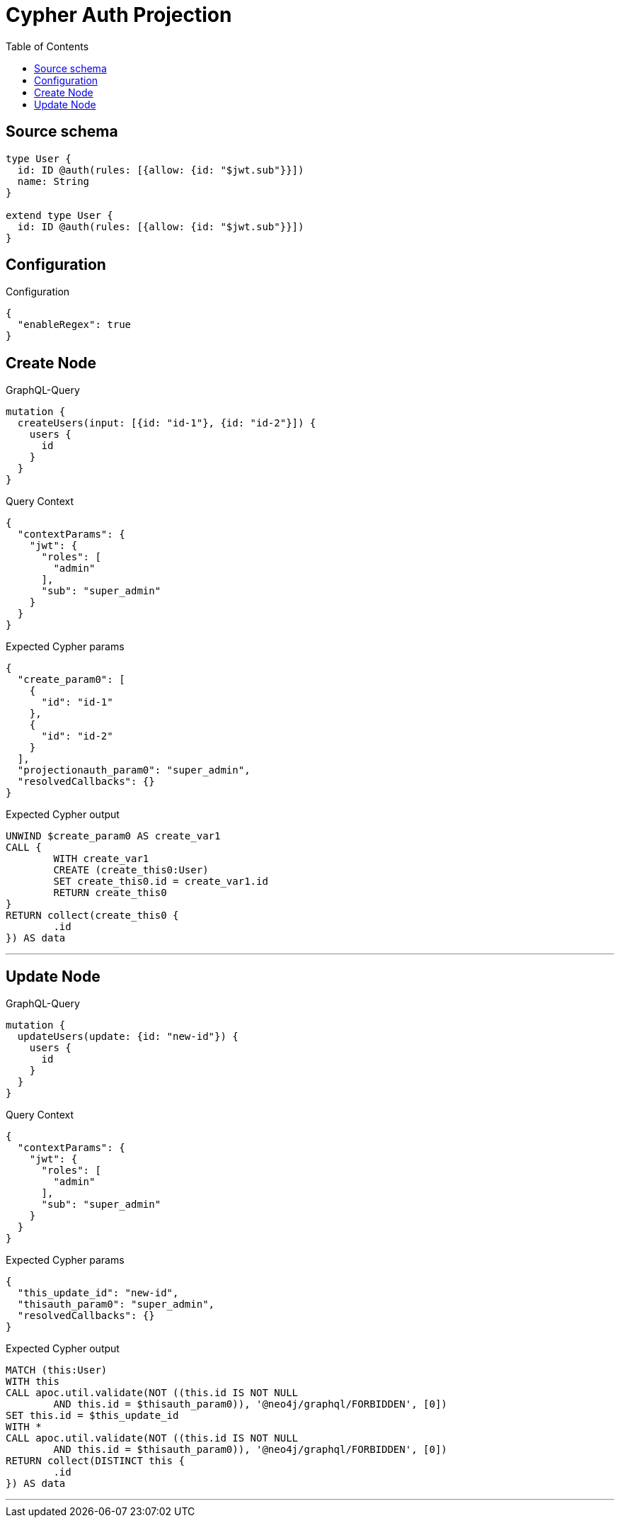 :toc:

= Cypher Auth Projection

== Source schema

[source,graphql,schema=true]
----
type User {
  id: ID @auth(rules: [{allow: {id: "$jwt.sub"}}])
  name: String
}

extend type User {
  id: ID @auth(rules: [{allow: {id: "$jwt.sub"}}])
}
----

== Configuration

.Configuration
[source,json,schema-config=true]
----
{
  "enableRegex": true
}
----
== Create Node

.GraphQL-Query
[source,graphql]
----
mutation {
  createUsers(input: [{id: "id-1"}, {id: "id-2"}]) {
    users {
      id
    }
  }
}
----

.Query Context
[source,json,query-config=true]
----
{
  "contextParams": {
    "jwt": {
      "roles": [
        "admin"
      ],
      "sub": "super_admin"
    }
  }
}
----

.Expected Cypher params
[source,json]
----
{
  "create_param0": [
    {
      "id": "id-1"
    },
    {
      "id": "id-2"
    }
  ],
  "projectionauth_param0": "super_admin",
  "resolvedCallbacks": {}
}
----

.Expected Cypher output
[source,cypher]
----
UNWIND $create_param0 AS create_var1
CALL {
	WITH create_var1
	CREATE (create_this0:User)
	SET create_this0.id = create_var1.id
	RETURN create_this0
}
RETURN collect(create_this0 {
	.id
}) AS data
----

'''

== Update Node

.GraphQL-Query
[source,graphql]
----
mutation {
  updateUsers(update: {id: "new-id"}) {
    users {
      id
    }
  }
}
----

.Query Context
[source,json,query-config=true]
----
{
  "contextParams": {
    "jwt": {
      "roles": [
        "admin"
      ],
      "sub": "super_admin"
    }
  }
}
----

.Expected Cypher params
[source,json]
----
{
  "this_update_id": "new-id",
  "thisauth_param0": "super_admin",
  "resolvedCallbacks": {}
}
----

.Expected Cypher output
[source,cypher]
----
MATCH (this:User)
WITH this
CALL apoc.util.validate(NOT ((this.id IS NOT NULL
	AND this.id = $thisauth_param0)), '@neo4j/graphql/FORBIDDEN', [0])
SET this.id = $this_update_id
WITH *
CALL apoc.util.validate(NOT ((this.id IS NOT NULL
	AND this.id = $thisauth_param0)), '@neo4j/graphql/FORBIDDEN', [0])
RETURN collect(DISTINCT this {
	.id
}) AS data
----

'''

